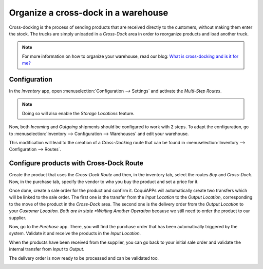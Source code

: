====================================
Organize a cross-dock in a warehouse
====================================

Cross-docking is the process of sending products that are received directly to the customers,
without making them enter the stock. The trucks are simply unloaded in a *Cross-Dock* area in order
to reorganize products and load another truck.

.. image:: cross_dock/cross1.png
   :align: center

.. note::
   For more information on how to organize your warehouse, read our blog: `What is cross-docking and
   is it for me?
   <https://coqui.cloud/blog/business-hacks-1/post/what-is-cross-docking-and-is-it-for-me-270>`_

Configuration
=============

In the *Inventory* app, open :menuselection:`Configuration --> Settings` and activate the
*Multi-Step Routes*.

.. image:: cross_dock/cross2.png
   :align: center

.. note::
   Doing so will also enable the *Storage Locations* feature.

Now, both *Incoming* and *Outgoing* shipments should be configured to work with 2 steps. To adapt
the configuration, go to :menuselection:`Inventory --> Configuration --> Warehouses` and edit your
warehouse.

.. image:: cross_dock/cross3.png
   :align: center

This modification will lead to the creation of a *Cross-Docking* route that can be found in
:menuselection:`Inventory --> Configuration --> Routes`.

.. image:: cross_dock/cross4.png
   :align: center

Configure products with Cross-Dock Route
========================================

Create the product that uses the *Cross-Dock Route* and then, in the inventory tab, select the
routes *Buy* and *Cross-Dock*. Now, in the purchase tab, specify the vendor to who you buy the
product and set a price for it.

.. image:: cross_dock/cross5.png
   :align: center

.. image:: cross_dock/cross6.png
   :align: center

Once done, create a sale order for the product and confirm it. CoquiAPPs will automatically create two
transfers which will be linked to the sale order. The first one is the transfer from the *Input
Location* to the *Output Location*, corresponding to the move of the product in the *Cross-Dock*
area. The second one is the delivery order from the *Output Location* to your *Customer Location.
Both are in state *Waiting Another Operation* because we still need to order the product to our
supplier.

.. image:: cross_dock/cross7.png
   :align: center

.. image:: cross_dock/cross8.png
   :align: center

Now, go to the *Purchase* app. There, you will find the purchase order that has been automatically
triggered by the system. Validate it and receive the products in the *Input Location*.

.. image:: cross_dock/cross9.png
   :align: center

.. image:: cross_dock/cross10.png
   :align: center

When the products have been received from the supplier, you can go back to your initial sale order
and validate the internal transfer from *Input* to *Output*.

.. image:: cross_dock/cross11.png
   :align: center

.. image:: cross_dock/cross12.png
   :align: center

The delivery order is now ready to be processed and can be validated too.

.. image:: cross_dock/cross13.png
   :align: center

.. image:: cross_dock/cross14.png
   :align: center
